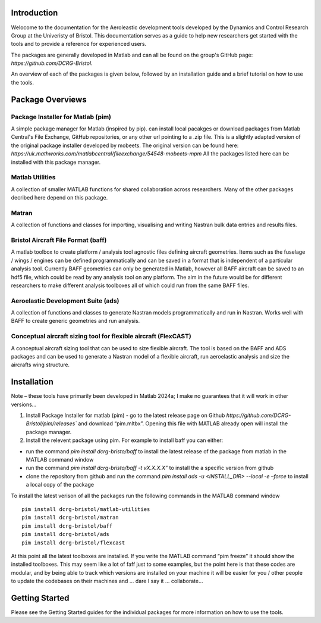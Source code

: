 Introduction
============
Welocome to the documentation for the Aeroleastic development tools developed by the Dynamics and Control Research Group at the Univeristy of Bristol.
This documentation serves as a guide to help new researchers get started with the tools and to provide a reference for experienced users.

The packages are generally developed in Matlab and can all be found on the group's GitHub page: `https://github.com/DCRG-Bristol`.

An overview of each of the packages is given below, followed by an installation guide and a brief tutorial on how to use the tools.

Package Overviews
=================

Package Installer for Matlab (pim)
**********************************
A simple package manager for Matlab (inspired by pip). can install local pacakges or download packages from Matlab Central's File Exchange, GitHub repositories, or any other url pointing to a .zip file.
This is a slightly adapted version of the original package installer developed by mobeets. The original version can be found here: `https://uk.mathworks.com/matlabcentral/fileexchange/54548-mobeets-mpm`
All the packages listed here can be installed with this package manager.

Matlab Utilities
****************
A collection of smaller MATLAB functions for shared collaboration across researchers. Many of the other packages decribed here depend on this package.

Matran
******
A collection of functions and classes for importing, visualising and writing Nastran bulk data entries and results files.

Bristol Aircraft File Format (baff)
***********************************
A matlab toolbox to create platform / analysis tool agnostic files defining aircraft geometries.
Items such as the fuselage / wings / engines can be defined programmatically and can be saved in a format that is independent of a particular analysis tool.
Currently BAFF geometries can only be generated in Matlab, however all BAFF aircraft can be saved to an hdf5 file, which could be read by any analysis tool on any platform.
The aim in the future would be for different researchers to make different analysis toolboxes all of which could run from the same BAFF files.

Aeroelastic Development Suite (ads)
***********************************
A collection of functions and classes to generate Nastran models programmatically and run in Nastran. Works well with BAFF to create generic geometries and run analysis.

Conceptual aircraft sizing tool for flexible aircraft (FlexCAST)
****************************************************************
A conceptual aircraft sizing tool that can be used to size flexible aircraft. The tool is based on the BAFF and ADS packages and can be used to generate a Nastran model of a flexible aircraft, run aeroelastic analysis and size the aircrafts wing structure.


Installation
============
Note – these tools have primarily been developed in Matlab 2024a; I make no guarantees that it will work in other versions…

1. Install Package Installer for matlab (pim) - go to the latest release page on Github `https://github.com/DCRG-Bristol/pim/releases`` and download “pim.mltbx”. Opening this file with MATLAB already open will install the package manager.
2. Install the relevent package using pim. For example to install baff you can either:

* run the command `pim install dcrg-bristo/baff` to install the latest release of the package from matlab in the MATLAB command window
* run the command `pim install dcrg-bristo/baff -t vX.X.X.X”` to install the a specific version from github
* clone the repository from github and run the command `pim install ads -u <INSTALL_DIR> --local -e –force` to install a local copy of the package

To install the latest verison of all the packages run the following commands in the MATLAB command window
:: 
   pim install dcrg-bristol/matlab-utilities
   pim install dcrg-bristol/matran
   pim install dcrg-bristol/baff
   pim install dcrg-bristol/ads
   pim install dcrg-bristol/flexcast

At this point all the latest toolboxes are installed. If you write the MATLAB command “pim freeze” it should show the installed toolboxes. This may seem like a lot of faff just to some examples, but the point here is that these codes are modular, and by being able to track which versions are installed on your machine it will be easier for you / other people to update the codebases on their machines and ... dare I say it … collaborate...

Getting Started
===============
Please see the Getting Started guides for the individual packages for more information on how to use the tools.